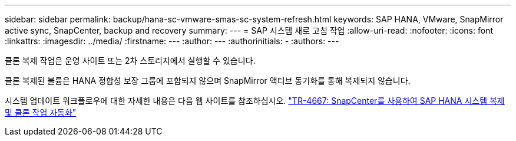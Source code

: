 ---
sidebar: sidebar 
permalink: backup/hana-sc-vmware-smas-sc-system-refresh.html 
keywords: SAP HANA, VMware, SnapMirror active sync, SnapCenter, backup and recovery 
summary:  
---
= SAP 시스템 새로 고침 작업
:allow-uri-read: 
:nofooter: 
:icons: font
:linkattrs: 
:imagesdir: ../media/
:firstname: ---
:author: ---
:authorinitials: -
:authors: ---


클론 복제 작업은 운영 사이트 또는 2차 스토리지에서 실행할 수 있습니다.

클론 복제된 볼륨은 HANA 정합성 보장 그룹에 포함되지 않으며 SnapMirror 액티브 동기화를 통해 복제되지 않습니다.

시스템 업데이트 워크플로우에 대한 자세한 내용은 다음 웹 사이트를 참조하십시오. https://docs.netapp.com/us-en/netapp-solutions-sap/lifecycle/sc-copy-clone-introduction.html["TR-4667: SnapCenter를 사용하여 SAP HANA 시스템 복제 및 클론 작업 자동화"]
